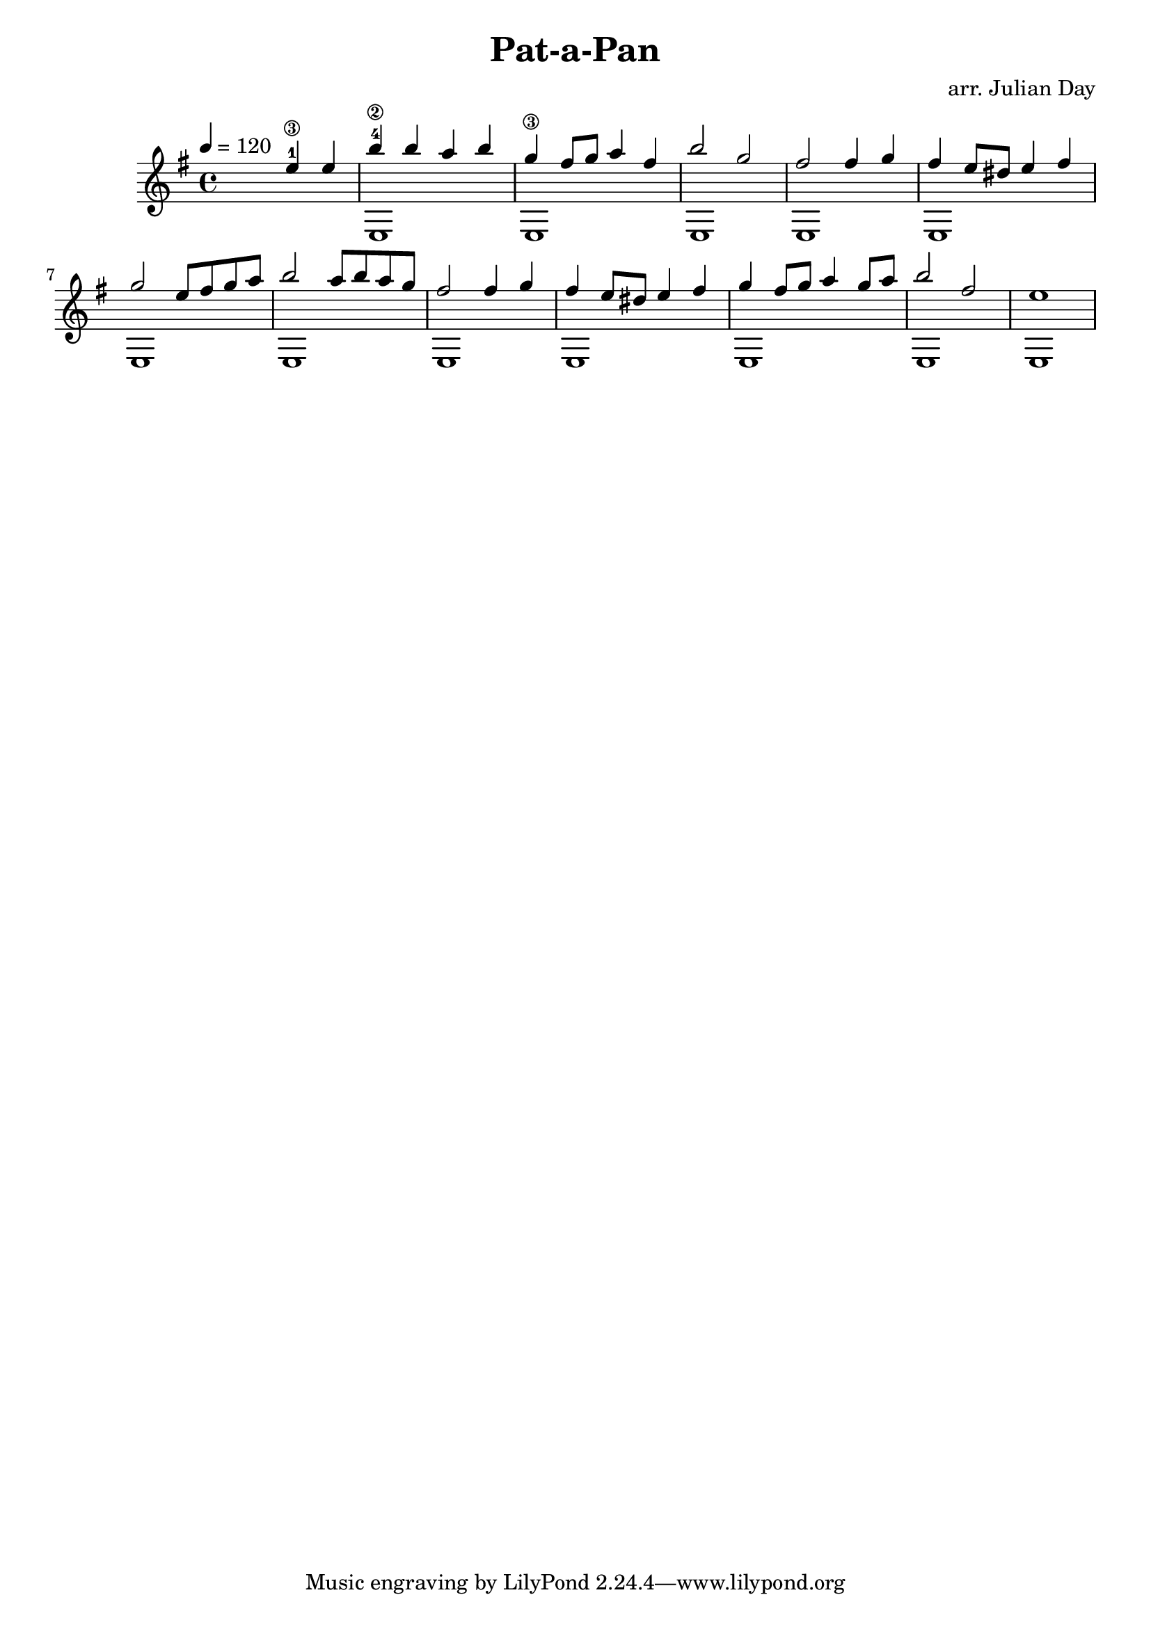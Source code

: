 % Old Burgundian Christmas Carol
\version "2.18.0"
 
\header {
  title = \markup { "Pat-a-Pan" }
  arranger = "arr. Julian Day"
}

\score {
  \new Staff
  << 
    \key e \aeolian
    \tempo 4 = 120
    \time 4/4
    \new Voice = "melody" \relative c'' { \voiceOne 
    \hideNotes r2 \unHideNotes e4-1\3 e4 | 
    b'4-4\2 b4 a4 b4 |
    g4\3 fis8 g a4 fis |
    b2 g2 |
    fis2 fis4 g4 | 
    fis4 e8 dis e4 fis4 |
    g2 e8 fis g a |
    b2 a8 b a g |
    fis2 fis4 g |
    fis4 e8 dis e4 fis |
    g4 fis8 g a4 g8 a |
    b2 fis2 |
    e1
    }
    
    \new Voice = "bass" \relative c { \voiceTwo 
    \hideNotes r1 |
    \unHideNotes e1 |
    e1 |
    e1 |
    e1 |
    e1 |
    e1 |
    e1 |
    e1 |
    e1 |
    e1 |
    e1 |
    e1}
  >>
}


